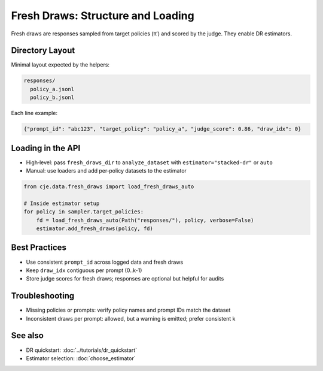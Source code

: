 Fresh Draws: Structure and Loading
==================================

Fresh draws are responses sampled from target policies (π′) and scored by the judge. They enable DR estimators.

Directory Layout
----------------

Minimal layout expected by the helpers:

.. code-block:: text

   responses/
     policy_a.jsonl
     policy_b.jsonl

Each line example:

.. code-block:: json

   {"prompt_id": "abc123", "target_policy": "policy_a", "judge_score": 0.86, "draw_idx": 0}

Loading in the API
------------------

- High‑level: pass ``fresh_draws_dir`` to ``analyze_dataset`` with ``estimator="stacked-dr"`` or ``auto``
- Manual: use loaders and add per‑policy datasets to the estimator

.. code-block:: python

   from cje.data.fresh_draws import load_fresh_draws_auto

   # Inside estimator setup
   for policy in sampler.target_policies:
       fd = load_fresh_draws_auto(Path("responses/"), policy, verbose=False)
       estimator.add_fresh_draws(policy, fd)

Best Practices
--------------

- Use consistent ``prompt_id`` across logged data and fresh draws
- Keep ``draw_idx`` contiguous per prompt (0..k-1)
- Store judge scores for fresh draws; responses are optional but helpful for audits

Troubleshooting
---------------

- Missing policies or prompts: verify policy names and prompt IDs match the dataset
- Inconsistent draws per prompt: allowed, but a warning is emitted; prefer consistent k

See also
--------

- DR quickstart: :doc:`../tutorials/dr_quickstart`
- Estimator selection: :doc:`choose_estimator`
